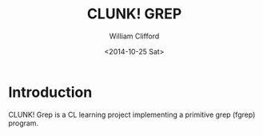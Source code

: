 #+TITLE: CLUNK! GREP
#+DATE: <2014-10-25 Sat>
#+AUTHOR: William Clifford
#+EMAIL: wobh@yahoo.com

* Introduction

CLUNK! Grep is a CL learning project implementing a primitive grep
(fgrep) program.




